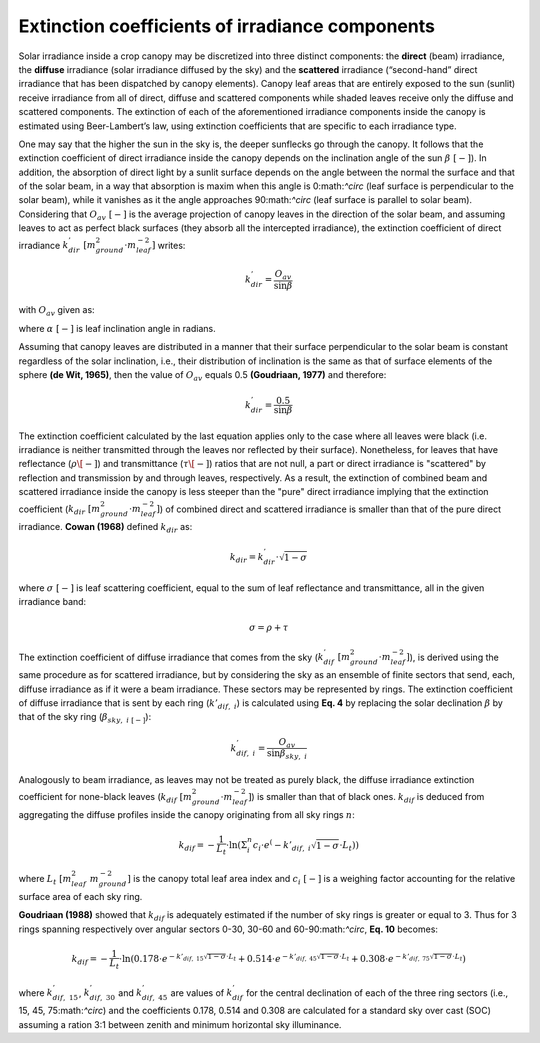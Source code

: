 Extinction coefficients of irradiance components
================================================

Solar irradiance inside a crop canopy may be discretized into three distinct components: the **direct** (beam)
irradiance, the **diffuse** irradiance (solar irradiance diffused by the sky) and the **scattered** irradiance
(“second-hand” direct irradiance that has been dispatched by canopy elements).
Canopy leaf areas that are entirely exposed to the sun (sunlit) receive irradiance from all of direct, diffuse and
scattered components while shaded leaves receive only the diffuse and scattered components.
The extinction of each of the aforementioned irradiance components inside the canopy is estimated using Beer-Lambert’s
law, using extinction coefficients that are specific to each irradiance type.

One may say that the higher the sun in the sky is, the deeper sunflecks go through the canopy. It follows that the
extinction coefficient of direct irradiance inside the canopy depends on the inclination angle of the sun
:math:`\beta \ [-]`). In addition, the absorption of direct light by a sunlit surface depends on the angle
between the normal the surface and that of the solar beam, in a way that absorption is maxim when this angle is
0:math:`^\circ` (leaf surface is perpendicular to the solar beam), while it vanishes as it the angle approaches
90:math:`^\circ` (leaf surface is parallel to solar beam).
Considering that :math:`O_{av} \ [-]` is the average projection of canopy leaves in the direction of the solar beam,
and assuming leaves to act as perfect black surfaces (they absorb all the intercepted irradiance), the extinction
coefficient of direct irradiance :math:`k^{'}_{dir} \ [m^2_{ground} \cdot m^{-2}_{leaf}]` writes:

.. math::
    k^{'}_{dir} = \frac{O_{av}}{\sin{\beta}}

with :math:`O_{av}` given as:

.. math::
    :label: oav
    :flalign:

    O_{av} =&   \left \{
                    \begin{array}{11}
                        \sin \beta \cdot \cos \beta
                            & ; \ \beta \geq \alpha \\
                        \frac{2}{\pi} \cdot
                            \left(
                                {\sin \beta \cdot \cos \beta \cdot \arcsin \frac{\tan \beta}{\tan \alpha}
                                + \sqrt{\sin^2 \alpha + \sin^2 \beta}}
                            \right)
                                & ; \ \beta < \alpha \\
                    \end{array}
                \right.


where :math:`\alpha \ [-]` is leaf inclination angle in radians.

Assuming that canopy leaves are distributed in a manner that their surface perpendicular to the solar beam is constant
regardless of the solar inclination, i.e., their distribution of inclination is the same as that of surface elements
of the sphere **(de Wit, 1965)**, then the value of :math:`O_{av}` equals 0.5 **(Goudriaan, 1977)** and therefore:

.. math::
    k^{'}_{dir} = \frac{0.5}{\sin{\beta}}

The extinction coefficient calculated by the last equation applies only to the case where all leaves were black
(i.e. irradiance is neither transmitted through the leaves nor reflected by their surface). Nonetheless, for leaves
that have reflectance (:math:`\rho \[-]`) and transmittance (:math:`\tau \[-]`) ratios that are not null, a part or
direct irradiance is "scattered" by reflection and transmission by and through leaves, respectively.
As a result, the extinction of combined beam and scattered irradiance inside the canopy is less steeper than the "pure"
direct irradiance implying that the extinction coefficient (:math:`k_{dir} \ [m^2_{ground} \cdot m^{-2}_{leaf}]`) of
combined direct and scattered irradiance is smaller than that of the pure direct irradiance. **Cowan (1968)** defined
:math:`k_{dir}` as:

.. math::
    k_{dir} = k^{'}_{dir} \cdot \sqrt{1 - \sigma}

where
:math:`\sigma \ [-]` is leaf scattering coefficient, equal to the sum of leaf reflectance and transmittance, all in the
given irradiance band:

.. math::
    \sigma = \rho + \tau


The extinction coefficient of diffuse irradiance that comes from the sky
(:math:`k^{'}_{dif} \ [m^2_{ground} \cdot m^{-2}_{leaf}]`), is derived using the same procedure as for scattered
irradiance, but by considering the sky as an ensemble of finite sectors that send, each, diffuse irradiance as if it
were a beam irradiance. These sectors may be represented by rings. The extinction coefficient of diffuse irradiance
that is sent by each ring (:math:`k{'}_{dif, \ i}`) is calculated using **Eq. 4** by replacing the solar declination
:math:`\beta` by that of the sky ring (:math:`\beta_{sky, \ i \ [-]}`):

.. math::
    k^{'}_{dif, \ i} = \frac{O_{av}}{\sin{\beta_{sky, \ i}}}


Analogously to beam irradiance, as leaves may not be treated as purely black, the diffuse irradiance extinction
coefficient for none-black leaves (:math:`k_{dif} \ [m^2_{ground} \cdot m^{-2}_{leaf}]`) is smaller than that of black
ones. :math:`k_{dif}` is deduced from aggregating the diffuse profiles inside the canopy originating from all sky
rings :math:`n`:

.. math::
    k_{dif} = - \frac{1}{L_t} \cdot \ln
                \left(
                    \Sigma_i^n {c_i \cdot e^\left( {-k{'}_{dif, \ i} \sqrt{1 - \sigma}} \cdot L_t \right)}
                \right)

where
:math:`L_t \ [m^2_{leaf} \ m^{-2}_{ground}]` is the canopy total leaf area index and
:math:`c_i \ [-]` is a weighing factor accounting for the relative surface area of each sky ring.

**Goudriaan (1988)** showed that :math:`k_{dif}` is adequately estimated if the number of sky rings is greater or equal
to 3. Thus for 3 rings spanning respectively over angular sectors 0-30, 30-60 and 60-90:math:`^\circ`, **Eq. 10**
becomes:

.. math::
    k_{dif} = - \frac{1}{L_t} \cdot \ln
                \left(
                    0.178 \cdot e^ {-k{'}_{dif, \ 15} \sqrt{1 - \sigma} \cdot L_t}
                    + 0.514 \cdot e^ {-k{'}_{dif, \ 45} \sqrt{1 - \sigma} \cdot L_t}
                    + 0.308 \cdot e^ {-k{'}_{dif, \ 75} \sqrt{1 - \sigma} \cdot L_t}
                \right)

where
:math:`k^{'}_{dif, \ 15}`, :math:`k^{'}_{dif, \ 30}` and :math:`k^{'}_{dif, \ 45}` are values of :math:`k^{'}_{dif}`
for the central declination of each of the three ring sectors (i.e., 15, 45, 75:math:`^\circ`) and the coefficients
0.178, 0.514 and 0.308 are calculated for a standard sky over cast (SOC) assuming a ration 3:1 between zenith and
minimum horizontal sky illuminance.
